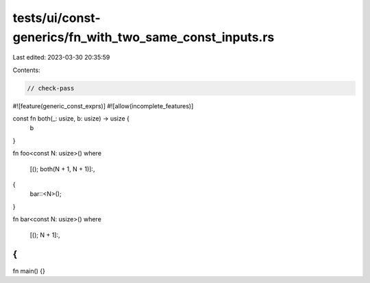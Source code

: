 tests/ui/const-generics/fn_with_two_same_const_inputs.rs
========================================================

Last edited: 2023-03-30 20:35:59

Contents:

.. code-block:: rs

    // check-pass
#![feature(generic_const_exprs)]
#![allow(incomplete_features)]

const fn both(_: usize, b: usize) -> usize {
    b
}

fn foo<const N: usize>()
where
    [(); both(N + 1, N + 1)]:,
{
    bar::<N>();
}

fn bar<const N: usize>()
where
    [(); N + 1]:,
{
}

fn main() {}


